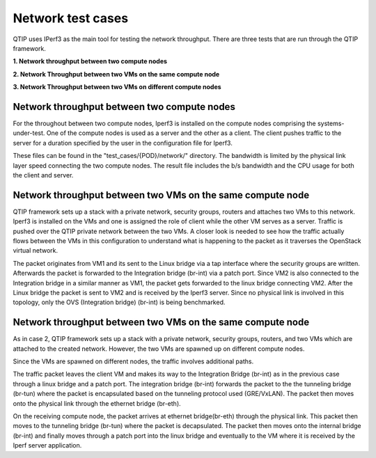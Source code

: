 .. This work is licensed under a Creative Commons Attribution 4.0 International License.
.. http://creativecommons.org/licenses/by/4.0
.. (c) 2015 Dell Inc.
.. (c) 2016 ZTE Corp.


Network test cases
==================

QTIP uses IPerf3 as the main tool for testing the network throughput.
There are three tests that are run through the QTIP framework.

**1. Network throughput between two compute nodes**

**2. Network Throughput between two VMs on the same compute node**

**3. Network Throughput between two VMs on different compute nodes**


Network throughput between two compute nodes
-----------------------------------------------

For the throughout between two compute nodes, Iperf3 is installed on the compute nodes comprising the systems-under-test.
One of the compute nodes is used as a server and the other as a client.
The client pushes traffic to the server for a duration specified by the user in the configuration file for Iperf3.


These files can be found in the "test_cases/{POD}/network/" directory.
The bandwidth is limited by the physical link layer speed connecting the two compute nodes.
The result file includes the b/s bandwidth and the CPU usage for both the client and server.

Network throughput between two VMs on the same compute node
--------------------------------------------------------------

QTIP framework sets up a stack with a private network, security groups, routers and attaches two VMs to this network.
Iperf3 is installed on the VMs and one is assigned the role of client while the other VM serves as a server.
Traffic is pushed over the QTIP private network between the two VMs.
A closer look is  needed to see how the traffic actually flows between the VMs in this configuration to understand what is happening to the packet as it traverses the OpenStack virtual network.

The packet originates from VM1 and its sent to the Linux bridge via a tap interface where the security groups are written.
Afterwards the packet is forwarded to the Integration bridge (br-int) via a patch port.
Since VM2 is also connected to the Integration bridge in a similar manner as VM1, the packet gets forwarded to the linux bridge connecting VM2.
After the Linux bridge the packet is sent to VM2 and is received by the Iperf3 server.
Since no physical link is involved in this topology, only the OVS (Integration bridge) (br-int) is being benchmarked.


Network throughput between two VMs on the same compute node
--------------------------------------------------------------


As in case 2, QTIP framework sets up a stack with a private network, security groups, routers, and two VMs which are attached to the created network. However, the two VMs are spawned up on different compute nodes.

Since the VMs  are spawned on different nodes, the traffic involves additional paths.

The traffic packet leaves the client VM and makes its way to the Integration Bridge (br-int) as in the previous case through a linux bridge and a patch port.
The integration bridge (br-int) forwards the packet to the the tunneling bridge (br-tun) where the packet is encapsulated based on the tunneling protocol used (GRE/VxLAN).
The packet then moves onto the physical link through the ethernet bridge (br-eth).

On the receiving compute node, the packet arrives at ethernet bridge(br-eth) through the physical link.
This packet then moves to the tunneling bridge (br-tun) where the packet is decapsulated.
The packet then moves onto the internal bridge (br-int) and finally moves through a patch port into the linux bridge and eventually to the VM where it is received by the Iperf server application.
